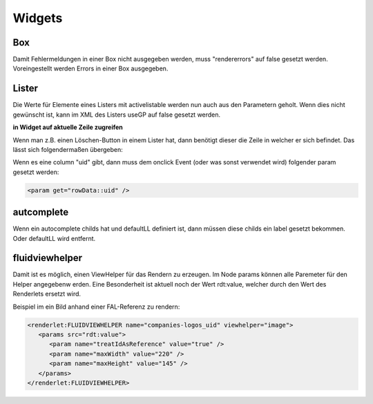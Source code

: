 .. ==================================================
.. FOR YOUR INFORMATION
.. --------------------------------------------------
.. -*- coding: utf-8 -*- with BOM.


.. _widgets:

Widgets
=======


Box
---

Damit Fehlermeldungen in einer Box nicht ausgegeben werden, muss "rendererrors" auf false gesetzt werden. Voreingestellt werden Errors in einer Box ausgegeben.

Lister
------

Die Werte für Elemente eines Listers mit activelistable werden nun auch aus den Parametern geholt. Wenn dies nicht gewünscht ist, kann im XML des Listers useGP auf false gesetzt werden.

**in Widget auf aktuelle Zeile zugreifen**

Wenn man z.B. einen Löschen-Button in einem Lister hat, dann benötigt dieser die Zeile in welcher er sich befindet. Das lässt sich folgendermaßen übergeben:

Wenn es eine column "uid" gibt, dann muss dem onclick Event (oder was sonst verwendet wird) folgender param gesetzt werden:

.. code-block:: xml

   <param get="rowData::uid" />


autcomplete
-----------

Wenn ein autocomplete childs hat und defaultLL definiert ist, dann müssen diese childs ein label gesetzt bekommen. Oder defaultLL wird entfernt.

fluidviewhelper
---------------

Damit ist es möglich, einen ViewHelper für das Rendern zu erzeugen. Im Node params können alle Paremeter für den Helper angegebenw erden. Eine Besonderheit ist aktuell noch der Wert rdt:value, welcher durch den Wert des Renderlets ersetzt wird.

Beispiel im ein Bild anhand einer FAL-Referenz zu rendern:

.. code-block:: xml

   <renderlet:FLUIDVIEWHELPER name="companies-logos_uid" viewhelper="image">
      <params src="rdt:value">
         <param name="treatIdAsReference" value="true" />
         <param name="maxWidth" value="220" />
         <param name="maxHeight" value="145" />
      </params>
   </renderlet:FLUIDVIEWHELPER>